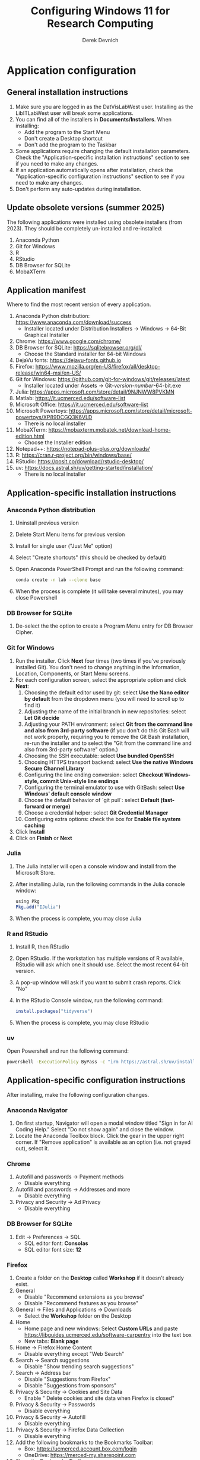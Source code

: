 #+STARTUP: fold indent
#+OPTIONS: tex:t toc:2 H:6 ^:{}

#+TITLE: Configuring Windows 11 for Research Computing
#+AUTHOR: Derek Devnich

* Application configuration
** General installation instructions
1. Make sure you are logged in as the DatVisLabWest user. Installing as the LibITLabWest user will break some applications.
2. You can find all of the installers in *Documents/Installers*. When installing:
   - Add the program to the Start Menu
   - Don't create a Desktop shortcut
   - Don't add the program to the Taskbar
3. Some applications require changing the default installation parameters. Check the "Application-specific installation instructions" section to see if you need to make any changes.
4. If an application automatically opens after installation, check the "Application-specific configuration instructions" section to see if you need to make any changes.
5. Don't perform any auto-updates during installation.

** Update obsolete versions (summer 2025)
The following applications were installed using obsolete installers (from 2023). They should be completely un-installed and re-installed:
1. Anaconda Python
2. Git for Windows
3. R
4. RStudio
5. DB Browser for SQLite
6. MobaXTerm

** Application manifest
Where to find the most recent version of every application.

1. Anaconda Python distribution: https://www.anaconda.com/download/success
   - Installer located under Distribution Installers → Windows → 64-Bit Graphical Installer
2. Chrome: https://www.google.com/chrome/
3. DB Browser for SQLite: https://sqlitebrowser.org/dl/
   - Choose the Standard installer for 64-bit Windows
4. DejaVu fonts: https://dejavu-fonts.github.io
5. Firefox: https://www.mozilla.org/en-US/firefox/all/desktop-release/win64-msi/en-US/
6. Git for Windows: https://github.com/git-for-windows/git/releases/latest
   - Installer located under Assets → Git-/version-number/-64-bit.exe
7. Julia: https://apps.microsoft.com/store/detail/9NJNWW8PVKMN
8. Matlab: https://it.ucmerced.edu/software-list
9. Microsoft Office: https://it.ucmerced.edu/software-list
10. Microsoft Powertoys: https://apps.microsoft.com/store/detail/microsoft-powertoys/XP89DCGQ3K6VLD
    - There is no local installer
11. MobaXTerm: https://mobaxterm.mobatek.net/download-home-edition.html
    - Choose the Installer edition
12. Notepad++: https://notepad-plus-plus.org/downloads/
13. R: https://cran.r-project.org/bin/windows/base/
14. RStudio: https://posit.co/download/rstudio-desktop/
15. uv: https://docs.astral.sh/uv/getting-started/installation/
    - There is no local installer

** Application-specific installation instructions
*** Anaconda Python distribution
1. Uninstall previous version
2. Delete Start Menu items for previous version
3. Install for single user ("Just Me" option)
4. Select "Create shortcuts" (this should be checked by default)
5. Open Anaconda PowerShell Prompt and run the following command:

   #+BEGIN_SRC bash
   conda create -n lab --clone base
   #+END_SRC

6. When the process is complete (it will take several minutes), you may close Powershell

*** DB Browser for SQLite
1. De-select the the option to create a Program Menu entry for DB Browser Cipher.

*** Git for Windows
1. Run the installer. Click *Next* four times (two times if you've previously installed Git). You don't need to change anything in the Information, Location, Components, or Start Menu screens.
2. For each configuration screen, select the appropriate option and click *Next*:
   1. Choosing the default editor used by git: select *Use the Nano editor by default* from the dropdown menu (you will need to scroll up to find it)
   2. Adjusting the name of the initial branch in new repositories: select *Let Git decide*
   3. Adjusting your PATH environment: select *Git from the command line and also from 3rd-party software* (if you don't do this Git Bash will not work properly, requiring you to remove the Git Bash installation, re-run the installer and to select the "Git from the command line and also from 3rd-party software" option.)
   4. Choosing the SSH executable: select *Use bundled OpenSSH*
   5. Choosing HTTPS transport backend: select *Use the native Windows Secure Channel Library*
   6. Configuring the line ending conversion: select *Checkout Windows-style, commit Unix-style line endings*
   7. Configuring the terminal emulator to use with GitBash: select *Use Windows' default console window*
   8. Choose the default behavior of `git pull`: select *Default (fast-forward or merge)*
   9. Choose a credential helper: select *Git Credential Manager*
   10. Configuring extra options: check the box for *Enable file system caching*
3. Click *Install*
4. Click on *Finish* or *Next*

*** Julia
1. The Julia installer will open a console window and install from the Microsoft Store.
2. After installing Julia, run the following commands in the Julia console window:
   #+BEGIN_SRC R
   using Pkg
   Pkg.add("IJulia")
   #+END_SRC
3. When the process is complete, you may close Julia

*** R and RStudio
1. Install R, then RStudio
2. Open RStudio. If the workstation has multiple versions of R available, RStudio will ask which one it should use. Select the most recent 64-bit version.
3. A pop-up window will ask if you want to submit crash reports. Click "No"
4. In the RStudio Console window, run the following command:
   #+BEGIN_SRC R
   install.packages("tidyverse")
   #+END_SRC
5. When the process is complete, you may close RStudio

*** uv
Open Powershell and run the following command:
#+BEGIN_SRC bash
powershell -ExecutionPolicy ByPass -c "irm https://astral.sh/uv/install.ps1 | iex"
#+END_SRC

** Application-specific configuration instructions
After installing, make the following configuration changes.

*** Anaconda Navigator
1. On first startup, Navigator will open a modal window titled "Sign in for AI Coding Help." Select "Do not show again" and close the window.
2. Locate the Anaconda Toolbox block. Click the gear in the upper right corner. If "Remove application" is available as an option (i.e. not grayed out), select it.

*** Chrome
1. Autofill and passwords → Payment methods
   - Disable everything
2. Autofill and passwords → Addresses and more
   - Disable everything
3. Privacy and Security → Ad Privacy
   - Disable everything

*** DB Browser for SQLite
1. Edit → Preferences → SQL
   - SQL editor font: *Consolas*
   - SQL editor font size: *12*

*** Firefox
1. Create a folder on the *Desktop* called *Workshop* if it doesn't already exist.
2. General
   - Disable "Recommend extensions as you browse"
   - Disable "Recommend features as you browse"
3. General → Files and Applications → Downloads
   - Select the *Workshop* folder on the Desktop
4. Home
   - Home page and new windows: Select *Custom URLs* and paste https://libguides.ucmerced.edu/software-carpentry into the text box
   - New tabs: *Blank page*
5. Home → Firefox Home Content
   - Disable everything except "Web Search"
6. Search → Search suggestions
   - Disable "Show trending search suggestions"
7. Search → Address bar
   - Disable "Suggestions from Firefox"
   - Disable "Suggestions from sponsors"
8. Privacy & Security → Cookies and Site Data
   - Enable " Delete cookies and site data when Firefox is closed"
9. Privacy & Security → Passwords
   - Disable everything
10. Privacy & Security → Autofill
    - Disable everything
11. Privacy & Security → Firefox Data Collection
    - Disable everything
12. Add the following bookmarks to the Bookmarks Toolbar:
    - Box: https://ucmerced.account.box.com/login
    - OneDrive: https://merced-my.sharepoint.com
13. Show the Bookmarks Toolbar

*** Jupyter Lab
1. To run Jupyter Lab, open Anaconda PowerShell Prompt and run the following command:
   #+BEGIN_SRC bash
   jupyter lab
   #+END_SRC
2. Select Firefox as the default browser
3. All Jupyter Lab configuration settings are under Settings → Settings Editor
   1. Code Mirror
      - Enable "Auto Closing Brackets"
      - Font Size: *14*
   2. Notifications
      - Disable "Check for JupyterLab updates"
      - Fetch official Jupyter news: *false*

*** Notepad ++
1. Settings → Style Configurator → Font Style
   - Font name: *Consolas*
   - Font size: *12*
2. Enable "Enable global font"
3. Enable "Enable global font size"

*** Power Toys
1. General
   - Disable "Run at Startup"
2. Input/Output → Keyboard Manager
   - Enable "Keyboard Manager"

*** RStudio
All RStudio configuration settings are under Tools → Global Options

1. General
   - Default working directory: *C:/Users/DataVisLabWest*
   - Disable "Restore most recently opened project at startup"
   - Disable "Restore previously opened source documents at startup"
   - Disable "Restore .RData into workspace at startup"
   - Save workspace to .RData on exit: *Never*
2. Code → Editing
   - Enable "Insert matching parens"
   - Keybindings: *Emacs*
3. Code → Display
   - Enable "Allow scroll past end of document"
   - Enable "Use rainbow parentheses"
4. Appearance
   - Editor font: *Consolas*
   - Editor font size: *12*
5. Pane layout
   - Derek will do this (also available in AppData → Roaming → RStudio → rstudio-prefs.json)

*** COMMENT Git Bash
Superseded? May now inherit from Powershell profile

Right click → Options
1. Under "Text", click "Select"
   - Under Font, select "Consolas"
   - Under Size, select "12"

*** COMMENT Spyder

* Windows configuration
** Default Folders
1. *Documents/Installers* (copied from model workstation)
2. *Documents/windows-setup* (Derek will clone this from Github)
3. *Desktop/Workshop* (empty folder)

** Desktop
1. Delete all Desktop shortcuts
2. Set background to *Documents/Installers/earth_vir_2016_lrg.jpg*

** Start Menu
1. Pin the following applications (and unpin all others)
   - Anaconda Powershell Prompt
   - DB Browser for SQLite
   - Firefox
   - Git Bash
   - Julia
   - MobaXTerm
   - Notepad++
   - RStudio
   - File Explorer
   - Settings

2. Settings → Personalization → Start
   - Disable all settings

** File Explorer
1. Pin *Users/DataVisLabWest* folder to Quick Access
2. View
   - Select "List"
3. Sort
   - Select "Type"
4. Options → General
   - Disable "Show recently used files"
   - Disable "Show frequently used folders"
   - Disable "Show files from Office.com"
5. Options → View
   - Enable "View hidden files"
   - Disable "Hide extensions for known file types"
   - After making changes, click *Apply to folders* button

** Taskbar
1. Remove Windows Store
2. Remove Copilot
3. Remove Edge
4. Add Firefox

** Widgets
1. Settings → Personalization → Taskbar
   - Disable "Widgets"

** Apps
1. Settings → Apps → Default apps → Firefox
   - Next to "Make Firefox your default browser", click *Set default*

** Keyboard
1. Settings → Time & language → Language & region
   1. Next to "English (United States)", click the *...* icon and select *Language Options*
   2. Under "Keyboards", click *Add a keyboard* and select *United States-Dvorak*
2. Settings → Time & language → Typing → Advanced keyboard settings
   1. Select *Input language hot keys*
   2. Select *Between input languages* and click *Change Key Sequence*
   3. Set "Switch Input Language" to *Not Assigned*
   4. Set "Switch Keyboard Layout" to *Not Assigned*
   5. Click *OK*, then click *OK* again

** Search
1. Settings → Privacy & security → Search permissions
   - Under "More settings", disable "Show search highlights"

** Microsoft Edge
*** Page Settings (gear icon on page)
- Disable "Show sponsored links"
- Disable "Show content"
- Disable "Show widgets"
- Disable "Show feed"

*** Settings (in Edge application menu)
1. Profiles
   - Disable "Earn Microsoft Rewards"
2. Privacy, search, and services → Clear browsing data → Choose what to clear every time you close the browser
   - Disable all settings
3. Privacy, search, and services → Privacy
   - Disable all settings
4. Privacy, search, and services → Search and connected experiences
   - Disable all settings except "Use a web service to help resolve navigation errors"
5. Copilot and sidebar → Copilot
   - Disable "Show Copilot button on the toolbar"
6. Languages → Writing assistance
   - Disable all settings

* COMMENT Reference
This section provides a place to document supporting information and occasional tasks that aren't part of initial configuration.

** Github authentication with SSH
*** Create a new public key pair
1. Open Powershell and run the following command:
   #+BEGIN_SRC bash
   # Creates an ed25519 key pair by default
   ssh-keygen -C "your email"
   #+END_SRC
2. Press *Enter* to accept the default key name
3. Enter a password and press *Enter*
4. The new key pair will appear in *Users/DataVisLabWest/.ssh*

*** Add the public key to Github
   1. Log into Github (https://github.com) and navigate to https://github.com/settings/keys
   2. Click *New SSH Key*
   3. Open *Users/DataVisLabWest/.ssh/id_ed25519.pub* using a text editor such as Notepad or Notepad++ ("id_ed25519.pub" is the default name for the public key; if you chose a different name when you created it, the file will be called that instead). Copy the text in the key file and paste it into the "Key" field on Github.
   4. Click *Add SSH key*

** Test suite (in progress)
*** Github authentication with SSH

*** Refresh Git repository
#+BEGIN_SRC bash
cd ~/Documents/windows-setup
git restore .
git pull
#+END_SRC

*** Command line scripts
#+BEGIN_SRC bash
cd ~/windows-setup/scripts
python labtest.py
julia labtest.jl
#+END_SRC

*** Jupyter Lab
1. Start Jupyter Lab
   #+BEGIN_SRC bash
   cd ~/Documents/windows-setup
   jupyter lab
   #+END_SRC
2. Navigate to the ~scripts~ directory.
3. Open and run ~labtest_python.ipynb~
4. Open and run ~labtest_julia.ipynb~

** How to uninstall old Jupyter kernels
#+BEGIN_SRC bash
jupyter kernelspec list
jupyter kernelspec uninstall <kernel-name>
#+END_SRC

** Python virtual environments (uv)

** HPC cluster (MobaXTerm)

* COMMENT How to export this document to other formats
** Export to Github-flavored Markdown using Pandoc
Do this if you want code syntax highlighting and a table of contents on Github.

1. Generate Markdown file
   #+BEGIN_SRC bash
   # Generate markdown file
   pandoc -f org -t gfm --toc --toc-depth=2 --wrap=none -N -s README.org -o README.md

   # Alternatively, generate markdown file with tight spacing for all lists. If a list
   # contains code blocks, Pandoc will automatically format it with wide spacing. The
   # compact_list.lua filter reformats it to remove the whitespace lines.
   pandoc -f org -t gfm --toc --toc-depth=2 --wrap=none -N -s --lua-filter ./compact_list.lua README.org -o README.md

   # Add section headers. This doesn't create clickable links, but it does create section numbers in the document
   pandoc -f org -t gfm --toc --toc-depth=2 --wrap=none -s --lua-filter ./compact_list.lua --lua-filter ./pandoc-section-number-filter.lua README.org -o README.md
   #+END_SRC

2. Delete anything above the Table of Contents, e.g.:
   #+BEGIN_EXAMPLE
   -------------------
     Programming in R
     Derek Devnich
   -------------------
   #+END_EXAMPLE

** Export to Word using Pandoc
#+BEGIN_SRC bash
# pandoc README.org -s -t markdown | pandoc --no-highlight --reference-doc=/Users/gilgamesh/Documents/custom-reference.docx -o docs/KL330_setup.docx

# Spacing is wrong if lua filter runs during markdown creation
pandoc README.org -f org -t gfm -s --wrap=none | pandoc --toc --toc-depth=2 --lua-filter ./compact.lua --no-highlight --reference-doc=/Users/gilgamesh/Documents/Templates/custom-reference-test.docx -o docs/KL330_setup.docx

# Testing markdown creation
pandoc README.org -f org -t gfm -s --wrap=none --toc --toc-depth=2 --lua-filter ./compact.lua -o README.md
# pandoc README.org -f org -t gfm -s --wrap=none | pandoc --no-highlight --reference-doc=/Users/gilgamesh/Documents/Templates/custom-reference-test.docx -o docs/KL330_setup.docx
#+END_SRC

** TODO Implement widow-orphan control for sections and lists
** TODO Find better header styles
